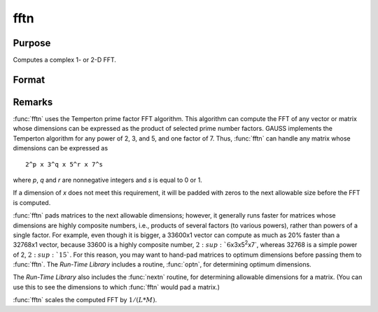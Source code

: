 
fftn
==============================================

Purpose
----------------

Computes a complex 1- or 2-D FFT.

Format
----------------
.. function:: fftn(x)

    :param x: The data used to compute the FFT.
    :type x: NxK matrix

    :returns: **y** (*LxM matrix*) - where *L* and *M* are the smallest prime factor
        products greater than or equal to *N* and *K*, respectively.

Remarks
-------

:func:`fftn` uses the Temperton prime factor FFT algorithm. This algorithm can
compute the FFT of any vector or matrix whose dimensions can be
expressed as the product of selected prime number factors. GAUSS
implements the Temperton algorithm for any power of 2, 3, and 5, and one
factor of 7. Thus, :func:`fftn` can handle any matrix whose dimensions can be
expressed as

::

   2^p x 3^q x 5^r x 7^s

where *p*, *q* and *r* are nonnegative integers and *s* is equal to 0 or 1.

If a dimension of *x* does not meet this requirement, it will be padded
with zeros to the next allowable size before the FFT is computed.

:func:`fftn` pads matrices to the next allowable dimensions; however, it
generally runs faster for matrices whose dimensions are highly composite
numbers, i.e., products of several factors (to various powers), rather
than powers of a single factor. For example, even though it is bigger, a
33600x1 vector can compute as much as 20% faster than a 32768x1 vector,
because 33600 is a highly composite number,
:math:`2\ :sup:`6`\ x3x5\ :sup:`2`\ x7`, whereas 32768 is a simple power of 2,
:math:`2\ :sup:`15``. For this reason, you may want to hand-pad matrices to
optimum dimensions before passing them to :func:`fftn`. The `Run-Time Library`
includes a routine, :func:`optn`, for determining optimum dimensions.

The `Run-Time Library` also includes the :func:`nextn` routine, for
determining allowable dimensions for a matrix. (You can use this to see
the dimensions to which :func:`fftn` would pad a matrix.)

:func:`fftn` scales the computed FFT by :math:`1/(L*M)`.

.. seealso:: Functions :func:`fft`, :func:`ffti`, :func:`fftm`, :func:`fftmi`, :func:`rfft`, :func:`rffti`, :func:`rfftip`, :func:`rfftn`, :func:`rfftnp`, :func:`rfftp`
